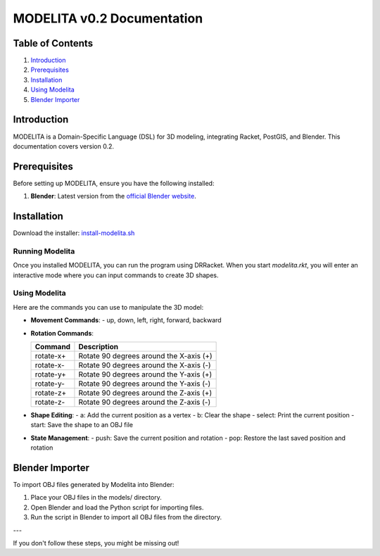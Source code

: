 MODELITA v0.2 Documentation
===========================

Table of Contents
-----------------

1. `Introduction`_
2. `Prerequisites`_
3. `Installation`_
4. `Using Modelita`_
5. `Blender Importer`_

Introduction
------------

MODELITA is a Domain-Specific Language (DSL) for 3D modeling, integrating Racket, PostGIS, and Blender. This documentation covers version 0.2.

.. _prerequisites:

Prerequisites
-------------

Before setting up MODELITA, ensure you have the following installed:

1. **Blender**: Latest version from the `official Blender website <https://www.blender.org/>`_.

.. _installation:

Installation
------------

Download the installer:
`install-modelita.sh <https://github.com/DanyMotilla/MODELITA/releases/download/GIS/install-modelita.sh>`_

Running Modelita
~~~~~~~~~~~~~~~~

Once you installed MODELITA, you can run the program using DRRacket. When you start `modelita.rkt`, you will enter an interactive mode where you can input commands to create 3D shapes.

.. _using-modelita:

Using Modelita
~~~~~~~~~~~~~~

Here are the commands you can use to manipulate the 3D model:

- **Movement Commands**: 
  - up, down, left, right, forward, backward

- **Rotation Commands**:

  +------------+---------------------------------------------+
  | Command    | Description                                 |
  +============+=============================================+
  | rotate-x+  | Rotate 90 degrees around the X-axis (+)     |
  +------------+---------------------------------------------+
  | rotate-x-  | Rotate 90 degrees around the X-axis (-)     |
  +------------+---------------------------------------------+
  | rotate-y+  | Rotate 90 degrees around the Y-axis (+)     |
  +------------+---------------------------------------------+
  | rotate-y-  | Rotate 90 degrees around the Y-axis (-)     |
  +------------+---------------------------------------------+
  | rotate-z+  | Rotate 90 degrees around the Z-axis (+)     |
  +------------+---------------------------------------------+
  | rotate-z-  | Rotate 90 degrees around the Z-axis (-)     |
  +------------+---------------------------------------------+

- **Shape Editing**:
  - a: Add the current position as a vertex
  - b: Clear the shape
  - select: Print the current position
  - start: Save the shape to an OBJ file

- **State Management**:
  - push: Save the current position and rotation
  - pop: Restore the last saved position and rotation

.. _blender-importer:

Blender Importer
----------------

To import OBJ files generated by Modelita into Blender:

1. Place your OBJ files in the models/ directory.
   
2. Open Blender and load the Python script for importing files.

3. Run the script in Blender to import all OBJ files from the directory.

---

If you don't follow these steps, you might be missing out!

